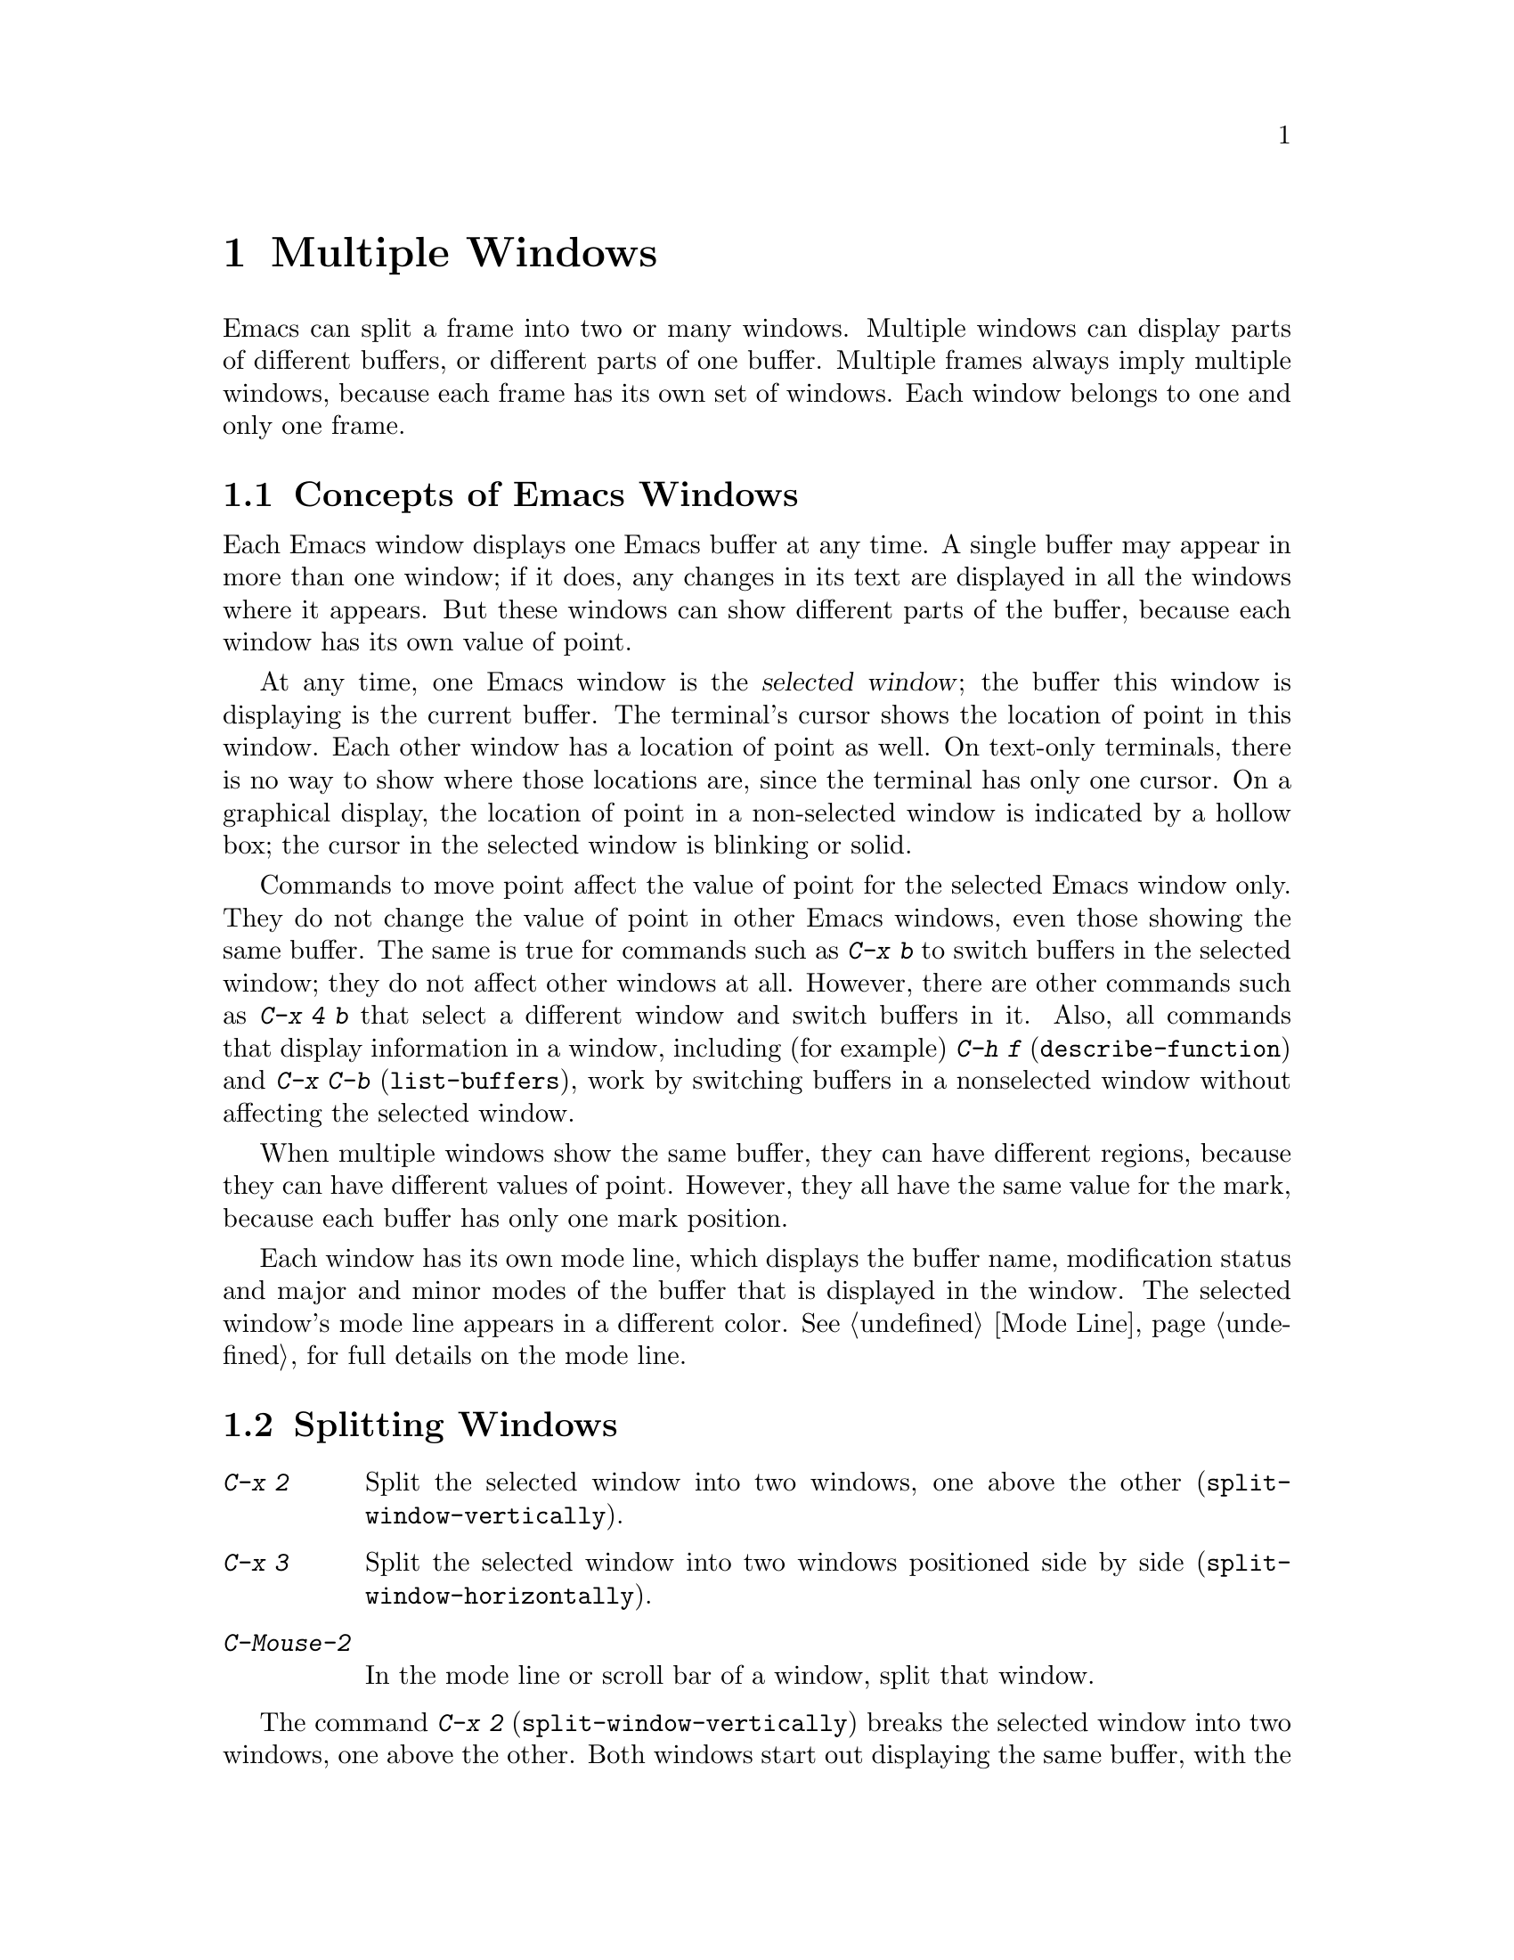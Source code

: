 @c This is part of the Emacs manual.
@c Copyright (C) 1985-1987, 1993-1995, 1997, 2000-2011
@c   Free Software Foundation, Inc.
@c See file emacs.texi for copying conditions.
@node Windows, Frames, Buffers, Top
@chapter Multiple Windows
@cindex windows in Emacs
@cindex multiple windows in Emacs

  Emacs can split a frame into two or many windows.  Multiple windows
can display parts of different buffers, or different parts of one
buffer.  Multiple frames always imply multiple windows, because each
frame has its own set of windows.  Each window belongs to one and only
one frame.

@menu
* Basic Window::        Introduction to Emacs windows.
* Split Window::        New windows are made by splitting existing windows.
* Other Window::        Moving to another window or doing something to it.
* Pop Up Window::       Finding a file or buffer in another window.
* Change Window::       Deleting windows and changing their sizes.
* Displaying Buffers::  How Emacs picks a window for displaying a buffer.
* Window Convenience::  Convenience functions for window handling.
@end menu

@node Basic Window
@section Concepts of Emacs Windows

  Each Emacs window displays one Emacs buffer at any time.  A single
buffer may appear in more than one window; if it does, any changes in
its text are displayed in all the windows where it appears.  But these
windows can show different parts of the buffer, because each window
has its own value of point.

@cindex selected window
  At any time, one Emacs window is the @dfn{selected window}; the
buffer this window is displaying is the current buffer.  The terminal's
cursor shows the location of point in this window.  Each other window
has a location of point as well.  On text-only terminals, there is no
way to show where those locations are, since the terminal has only one
cursor.  On a graphical display, the location of point in a
non-selected window is indicated by a hollow box; the cursor in the
selected window is blinking or solid.

  Commands to move point affect the value of point for the selected Emacs
window only.  They do not change the value of point in other Emacs
windows, even those showing the same buffer.  The same is true for commands
such as @kbd{C-x b} to switch buffers in the selected window;
they do not affect other windows at all.  However, there are other commands
such as @kbd{C-x 4 b} that select a different window and switch buffers in
it.  Also, all commands that display information in a window, including
(for example) @kbd{C-h f} (@code{describe-function}) and @kbd{C-x C-b}
(@code{list-buffers}), work by switching buffers in a nonselected window
without affecting the selected window.

  When multiple windows show the same buffer, they can have different
regions, because they can have different values of point.  However,
they all have the same value for the mark, because each buffer has
only one mark position.

  Each window has its own mode line, which displays the buffer name,
modification status and major and minor modes of the buffer that is
displayed in the window.  The selected window's mode line appears in a
different color.  @xref{Mode Line}, for full details on the mode line.

@node Split Window
@section Splitting Windows

@table @kbd
@item C-x 2
Split the selected window into two windows, one above the other
(@code{split-window-vertically}).
@item C-x 3
Split the selected window into two windows positioned side by side
(@code{split-window-horizontally}).
@item C-Mouse-2
In the mode line or scroll bar of a window, split that window.
@end table

@kindex C-x 2
@findex split-window-vertically
  The command @kbd{C-x 2} (@code{split-window-vertically}) breaks the
selected window into two windows, one above the other.  Both windows start
out displaying the same buffer, with the same value of point.  By default
the two windows each get half the height of the window that was split; a
numeric argument specifies how many lines to give to the top window.

@kindex C-x 3
@findex split-window-horizontally
  @kbd{C-x 3} (@code{split-window-horizontally}) breaks the selected
window into two side-by-side windows.  A numeric argument specifies how
many columns to give the one on the left.  If you are not using
scrollbars, a vertical line separates the two windows.
You can customize its color with the face @code{vertical-border}.
Windows that are not the full width of the screen have mode lines, but
they are truncated.  On terminals where Emacs does not support
highlighting, truncated mode lines sometimes do not appear in inverse
video.

@kindex C-Mouse-2 @r{(scroll bar)}
  You can split a window horizontally or vertically by clicking
@kbd{C-Mouse-2} in the mode line or the scroll bar.  The line of
splitting goes through the place where you click: if you click on the
mode line, the new scroll bar goes above the spot; if you click in the
scroll bar, the mode line of the split window is side by side with
your click.

@vindex truncate-partial-width-windows
  When a window occupies less than the full width of the frame, it may
become too narrow for most of the text lines in its buffer.  If most of
its lines are continued (@pxref{Continuation Lines}), the buffer may
become difficult to read.  Therefore, Emacs automatically truncates
lines if the window width becomes narrower than 50 columns.  This
truncation occurs regardless of the value of the variable
@code{truncate-lines} (@pxref{Line Truncation}); it is instead
controlled by the variable @code{truncate-partial-width-windows}.  If
the value of @code{truncate-partial-width-windows} is a positive integer
(the default is 50), that specifies the minimum width for a
partial-width window before automatic line truncation occurs; if the
value is @code{nil}, automatic line truncation is disabled; and for any
other non-@code{nil} value, Emacs truncates lines in every partial-width
window regardless of its width.

  Horizontal scrolling is often used in side-by-side windows.
@xref{Horizontal Scrolling}.

@vindex split-window-keep-point
  If @code{split-window-keep-point} is non-@code{nil}, the default,
both of the windows resulting from @kbd{C-x 2} inherit the value of
point from the window that was split.  This means that scrolling is
inevitable.  If this variable is @code{nil}, then @kbd{C-x 2} tries to
avoid scrolling the text currently visible on the screen, by putting
point in each window at a position already visible in the window.  It
also selects whichever window contains the screen line that the cursor
was previously on.  Some users prefer that mode on slow terminals.

@node Other Window
@section Using Other Windows

@table @kbd
@item C-x o
Select another window (@code{other-window}).  That is @kbd{o}, not zero.
@item C-M-v
Scroll the next window (@code{scroll-other-window}).
@item M-x compare-windows
Find next place where the text in the selected window does not match
the text in the next window.
@item Mouse-1
@kbd{Mouse-1}, in a window's mode line, selects that window
but does not move point in it (@code{mouse-select-window}).
@end table

@kindex C-x o
@findex other-window
  To select a different window, click with @kbd{Mouse-1} on its mode
line.  With the keyboard, you can switch windows by typing @kbd{C-x o}
(@code{other-window}).  That is an @kbd{o}, for ``other,'' not a zero.
When there are more than two windows, this command moves through all the
windows in a cyclic order, generally top to bottom and left to right.
After the rightmost and bottommost window, it goes back to the one at
the upper left corner.  A numeric argument means to move several steps
in the cyclic order of windows.  A negative argument moves around the
cycle in the opposite order.  When the minibuffer is active, the
minibuffer is the last window in the cycle; you can switch from the
minibuffer window to one of the other windows, and later switch back and
finish supplying the minibuffer argument that is requested.
@xref{Minibuffer Edit}.

@kindex C-M-v
@findex scroll-other-window
  The usual scrolling commands (@pxref{Display}) apply to the selected
window only, but there is one command to scroll the next window.
@kbd{C-M-v} (@code{scroll-other-window}) scrolls the window that
@kbd{C-x o} would select.  It takes arguments, positive and negative,
like @kbd{C-v}.  (In the minibuffer, @kbd{C-M-v} scrolls the window
that contains the minibuffer help display, if any, rather than the
next window in the standard cyclic order.)

  The command @kbd{M-x compare-windows} lets you compare two files or
buffers visible in two windows, by moving through them to the next
mismatch.  @xref{Comparing Files}, for details.

@vindex mouse-autoselect-window
  If you set @code{mouse-autoselect-window} to a non-@code{nil} value,
moving the mouse into a different window selects that window.  This
feature is off by default.

@node Pop Up Window
@section Displaying in Another Window

@cindex selecting buffers in other windows
@kindex C-x 4
  @kbd{C-x 4} is a prefix key for a variety of commands that switch to
a buffer in a different window---either another existing window, or a
new window created by splitting the selected window.  @xref{Window
Choice}, for how Emacs picks or creates the window to use.

@table @kbd
@findex switch-to-buffer-other-window
@item C-x 4 b @var{bufname} @key{RET}
Select buffer @var{bufname} in another window
(@code{switch-to-buffer-other-window}).

@findex display-buffer
@item C-x 4 C-o @var{bufname} @key{RET}
Display buffer @var{bufname} in some window, without trying to select
it (@code{display-buffer}).  @xref{Displaying Buffers}, for details
about how the window is chosen.

@findex find-file-other-window
@item C-x 4 f @var{filename} @key{RET}
Visit file @var{filename} and select its buffer in another window
(@code{find-file-other-window}).  @xref{Visiting}.

@findex dired-other-window
@item C-x 4 d @var{directory} @key{RET}
Select a Dired buffer for directory @var{directory} in another window
(@code{dired-other-window}).  @xref{Dired}.

@findex mail-other-window
@item C-x 4 m
Start composing a mail message, similar to @kbd{C-x m} (@pxref{Sending
Mail}), but in another window (@code{mail-other-window}).

@findex find-tag-other-window
@item C-x 4 .
Find a tag in the current tags table, similar to @kbd{M-.}
(@pxref{Tags}), but in another window (@code{find-tag-other-window}).
@item C-x 4 r @var{filename} @key{RET}
Visit file @var{filename} read-only, and select its buffer in another
window (@code{find-file-read-only-other-window}).  @xref{Visiting}.
@end table

@node Change Window
@section Deleting and Rearranging Windows

@table @kbd
@item C-x 0
Delete the selected window (@code{delete-window}).  The last character
in this key sequence is a zero.
@item C-x 1
Delete all windows in the selected frame except the selected window
(@code{delete-other-windows}).
@item C-x 4 0
Delete the selected window and kill the buffer that was showing in it
(@code{kill-buffer-and-window}).  The last character in this key
sequence is a zero.
@item C-x ^
Make selected window taller (@code{enlarge-window}).
@item C-x @}
Make selected window wider (@code{enlarge-window-horizontally}).
@item C-x @{
Make selected window narrower (@code{shrink-window-horizontally}).
@item C-x -
Shrink this window if its buffer doesn't need so many lines
(@code{shrink-window-if-larger-than-buffer}).
@item C-x +
Make all windows the same height (@code{balance-windows}).
@end table

@kindex C-x 0
@findex delete-window
  To delete a window, type @kbd{C-x 0} (@code{delete-window}).  (That is
a zero.)  The space occupied by the deleted window is given to an
adjacent window (but not the minibuffer window, even if that is active
at the time).  Once a window is deleted, its attributes are forgotten;
only restoring a window configuration can bring it back.  Deleting the
window has no effect on the buffer it used to display; the buffer
continues to exist, and you can select it in any window with @kbd{C-x
b}.

@findex kill-buffer-and-window
@kindex C-x 4 0
  @kbd{C-x 4 0} (@code{kill-buffer-and-window}) is a stronger command
than @kbd{C-x 0}; it kills the current buffer and then deletes the
selected window.

@kindex C-x 1
@findex delete-other-windows
  @kbd{C-x 1} (@code{delete-other-windows}) is more powerful in a
different way; it deletes all the windows except the selected one (and
the minibuffer); the selected window expands to use the whole frame
except for the echo area.

@kindex C-x ^
@findex enlarge-window
@kindex C-x @}
@findex enlarge-window-horizontally
@vindex window-min-height
@vindex window-min-width
  To readjust the division of space among vertically adjacent windows,
use @kbd{C-x ^} (@code{enlarge-window}).  It makes the currently
selected window one line bigger, or as many lines as is specified
with a numeric argument.  With a negative argument, it makes the
selected window smaller.  @kbd{C-x @}}
(@code{enlarge-window-horizontally}) makes the selected window wider by
the specified number of columns.  @kbd{C-x @{}
(@code{shrink-window-horizontally}) makes the selected window narrower
by the specified number of columns.

  When you make a window bigger, the space comes from its peers.  If
this makes any window too small, it is deleted and its space is given
to an adjacent window.  The minimum size is specified by the variables
@code{window-min-height} and @code{window-min-width}.

@kindex C-x -
@findex shrink-window-if-larger-than-buffer
  @kbd{C-x -} (@code{shrink-window-if-larger-than-buffer}) reduces the
height of the selected window, if it is taller than necessary to show
the whole text of the buffer it is displaying.  It gives the extra
lines to other windows in the frame.

@kindex C-x +
@findex balance-windows
  You can also use @kbd{C-x +} (@code{balance-windows}) to even out the
heights of all the windows in the selected frame.

  Mouse clicks on the mode line provide another way to change window
heights and to delete windows.  @xref{Mode Line Mouse}.

@node Displaying Buffers
@section Displaying a Buffer in a Window

  It is a common Emacs operation to display or ``pop up'' some buffer
in response to a user command.  There are several different ways by
which commands do this.

  Many commands, like @kbd{C-x C-f} (@code{find-file}), display the
buffer by ``taking over'' the selected window, expecting that the
user's attention will be diverted to that buffer.  These commands
usually work by calling @code{switch-to-buffer} internally
(@pxref{Select Buffer}).

@findex display-buffer
  Some commands try to display ``intelligently'', trying not to take
over the selected window, e.g. by splitting the selected window and
displaying the desired buffer in the child window.  Such commands,
which include the various help commands (@pxref{Help}), work by
calling @code{display-buffer} internally.  @xref{Window Choice}, for
details.

  Other commands do the same as @code{display-buffer}, and
additionally select the displaying window so that you can begin
editing its buffer.  The command @kbd{C-x `} (@code{next-error}) is
one example (@pxref{Compilation Mode}).  Such commands work by calling
@code{pop-to-buffer} internally.  @xref{Switching Buffers,,Switching
to a Buffer in a Window, elisp, The Emacs Lisp Reference Manual}.

  Commands with names ending in @code{-other-window} behave like
@code{display-buffer}, except that they never display in the selected
window.  Several of these commands are bound in the @kbd{C-x 4} prefix
key (@pxref{Pop Up Window}).

  Commands with names ending in @code{-other-frame} behave like
@code{display-buffer}, except that they (i) never display in the
selected window and (ii) prefer to create a new frame to display the
desired buffer instead of splitting a window---as though the variable
@code{pop-up-frames} is set to @code{t} (@pxref{Window Choice}).
Several of these commands are bound in the @kbd{C-x 5} prefix key.

@menu
* Window Choice::   How @code{display-buffer} works.
@end menu

@node Window Choice
@subsection How @code{display-buffer} works
@findex display-buffer

The @code{display-buffer} command (as well as commands that call it
internally) chooses a window to display using the following steps:

@itemize
@vindex same-window-buffer-names
@vindex same-window-regexps
@item
First, check if the buffer should be displayed in the selected window
regardless of other considerations.  You can tell Emacs to do this by
adding the desired buffer's name to the list
@code{same-window-buffer-names}, or adding a matching regular
expression to the list @code{same-window-regexps}.  By default, these
variables are @code{nil}, so this step is skipped.

@vindex display-buffer-reuse-frames
@item
Otherwise, if the buffer is already displayed in an existing window,
``reuse'' that window.  Normally, only windows on the selected frame
are considered, but windows on other frames are also reusable if you
change @code{display-buffer-reuse-frames} to @code{t}, or if you
change @code{pop-up-frames} (see below) to @code{t}.

@item
Otherwise, if you specified that the buffer should be displayed in a
special frame by customizing @code{special-display-buffer-names} or
@code{special-display-regexps}, do so.  @xref{Special Buffer Frames}.

@vindex pop-up-frames
@item
Otherwise, optionally create a new frame and display the buffer there.
By default, this step is skipped.  To enable it, change the variable
@code{pop-up-frames} to a non-@code{nil} value.  The special value
@code{graphic-only} means to do this only on graphical displays.

@item
Otherwise, try to create a new window by splitting the selected
window, and display the buffer in that new window.

@vindex split-height-threshold
@vindex split-width-threshold
The split can be either vertical or horizontal, depending on the
variables @code{split-height-threshold} and
@code{split-width-threshold}.  These variables should have integer
values.  If @code{split-height-threshold} is smaller than the selected
window's height, the split puts the new window below.  Otherwise, if
@code{split-width-threshold} is smaller than the window's width, the
split puts the new window on the right.  If neither condition holds,
Emacs tries to split so that the new window is below---but only if the
window was not split before (to avoid excessive splitting).

@item
Otherwise, display the buffer in an existing window on the selected
frame.

@item
If all the above methods fail for whatever reason, create a new frame
and display the buffer there.
@end itemize

@node Window Convenience
@section Window Handling Convenience Features and Customization

@findex winner-mode
@cindex Winner mode
@cindex mode, Winner
@cindex undoing window configuration changes
@cindex window configuration changes, undoing
  @kbd{M-x winner-mode} is a global minor mode that records the
changes in the window configuration (i.e. how the frames are
partitioned into windows), so that you can ``undo'' them.  To undo,
use @kbd{C-c left} (@code{winner-undo}).  If you change your mind
while undoing, you can redo the changes you had undone using @kbd{C-c
right} (@code{M-x winner-redo}).  Another way to enable Winner mode is
by customizing the variable @code{winner-mode}.

@cindex Windmove package
@cindex directional window selection
@findex windmove-right
@findex windmove-default-keybindings
  The Windmove commands move directionally between neighboring windows in
a frame.  @kbd{M-x windmove-right} selects the window immediately to the
right of the currently selected one, and similarly for the ``left,'' ``up,''
and ``down'' counterparts.  @kbd{M-x windmove-default-keybindings} binds
these commands to @kbd{S-right} etc.  (Not all terminals support shifted
arrow keys, however.)

  Follow minor mode (@kbd{M-x follow-mode}) synchronizes several
windows on the same buffer so that they always display adjacent
sections of that buffer.  @xref{Follow Mode}.

@vindex scroll-all-mode
@cindex scrolling windows together
@cindex Scroll-all mode
@cindex mode, Scroll-all
  @kbd{M-x scroll-all-mode} provides commands to scroll all visible
windows together.  You can also turn it on by customizing the variable
@code{scroll-all-mode}.  The commands provided are @kbd{M-x
scroll-all-scroll-down-all}, @kbd{M-x scroll-all-page-down-all} and
their corresponding ``up'' equivalents.  To make this mode useful,
you should bind these commands to appropriate keys.
